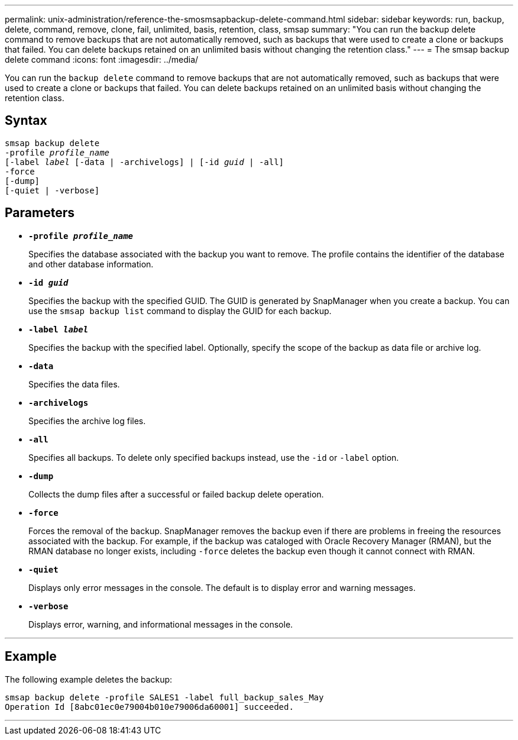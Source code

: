 ---
permalink: unix-administration/reference-the-smosmsapbackup-delete-command.html
sidebar: sidebar
keywords: run, backup, delete, command, remove, clone, fail, unlimited, basis, retention, class, smsap
summary: "You can run the backup delete command to remove backups that are not automatically removed, such as backups that were used to create a clone or backups that failed. You can delete backups retained on an unlimited basis without changing the retention class."
---
= The smsap backup delete command
:icons: font
:imagesdir: ../media/

[.lead]
You can run the `backup delete` command to remove backups that are not automatically removed, such as backups that were used to create a clone or backups that failed. You can delete backups retained on an unlimited basis without changing the retention class.

== Syntax

[subs=+macros]
----
pass:quotes[smsap backup delete
-profile _profile_name_
[-label _label_ [-data | -archivelogs\] | [-id _guid_ | -all\]
-force
[-dump\]
[-quiet | -verbose\]]
----

== Parameters

* `*-profile _profile_name_*`
+
Specifies the database associated with the backup you want to remove. The profile contains the identifier of the database and other database information.

* `*-id _guid_*`
+
Specifies the backup with the specified GUID. The GUID is generated by SnapManager when you create a backup. You can use the `smsap backup list` command to display the GUID for each backup.

* `*-label _label_*`
+
Specifies the backup with the specified label. Optionally, specify the scope of the backup as data file or archive log.

* `*-data*`
+
Specifies the data files.

* `*-archivelogs*`
+
Specifies the archive log files.

* `*-all*`
+
Specifies all backups. To delete only specified backups instead, use the `-id` or `-label` option.

* `*-dump*`
+
Collects the dump files after a successful or failed backup delete operation.

* `*-force*`
+
Forces the removal of the backup. SnapManager removes the backup even if there are problems in freeing the resources associated with the backup. For example, if the backup was cataloged with Oracle Recovery Manager (RMAN), but the RMAN database no longer exists, including `-force` deletes the backup even though it cannot connect with RMAN.

* `*-quiet*`
+
Displays only error messages in the console. The default is to display error and warning messages.

* `*-verbose*`
+
Displays error, warning, and informational messages in the console.

---

== Example

The following example deletes the backup:

----
smsap backup delete -profile SALES1 -label full_backup_sales_May
Operation Id [8abc01ec0e79004b010e79006da60001] succeeded.
----
---
